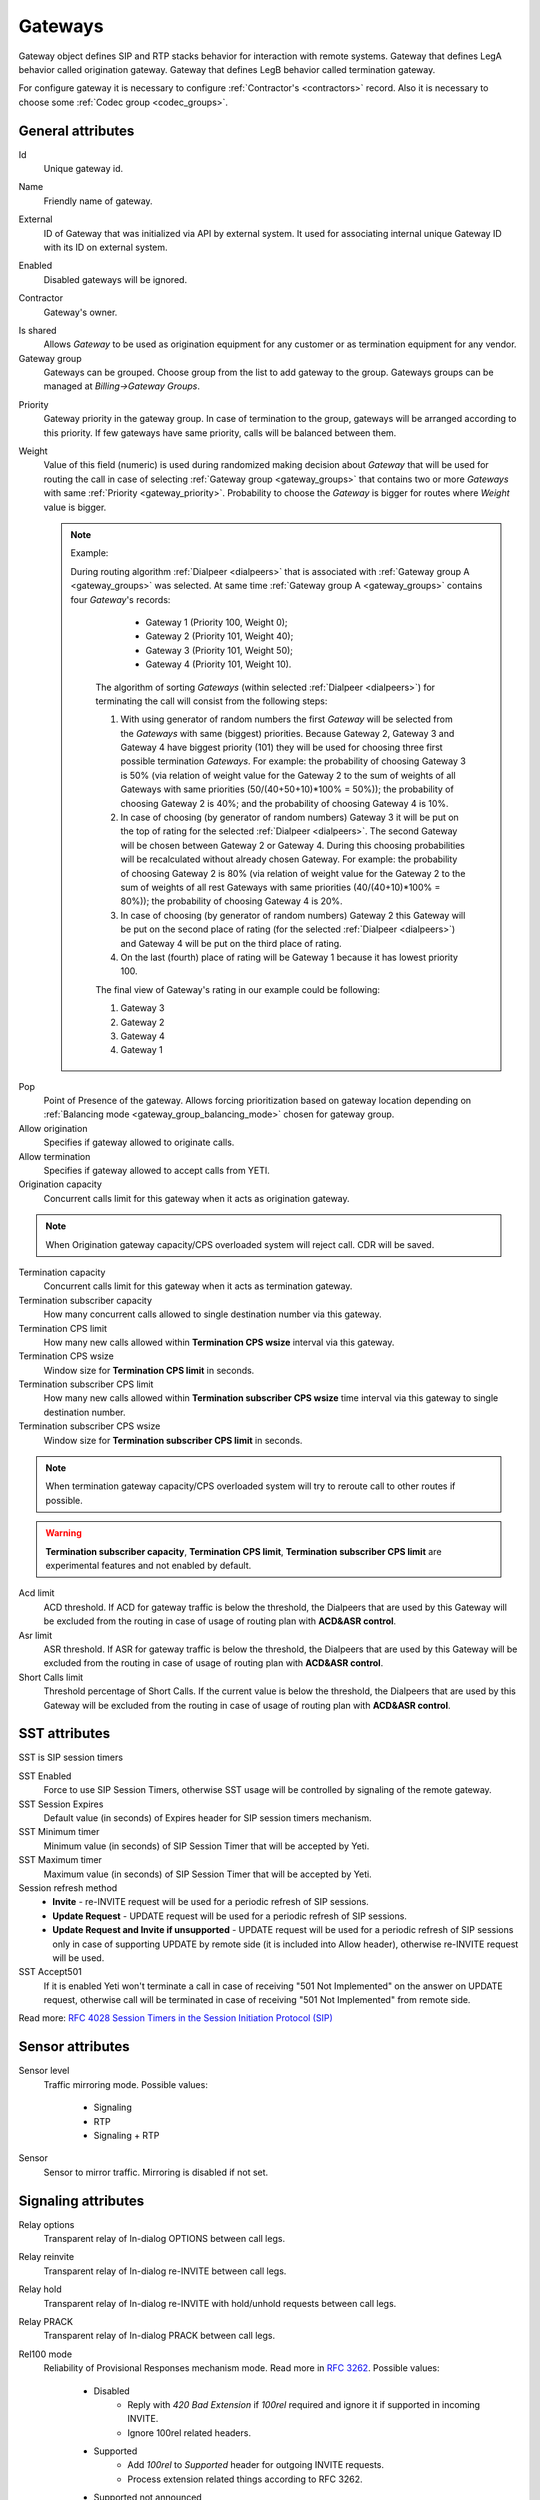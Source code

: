 
.. |br| raw:: html

   <br />

.. _gateways:

========
Gateways
========

Gateway object defines SIP and RTP stacks behavior for interaction with remote systems. Gateway that defines LegA behavior called origination gateway. Gateway that defines LegB behavior called termination gateway. 



.. mermaid::

    graph LR
        gw1[Call originator]
        gw2[Termination provider]
               
        
        gw1 -->|legA SIP initial INVITE| sip-session1
        sip-session2 -->|legB SIP initial INVITE| gw2
        
        gw1 <-->|RTP| media-session1
        media-session2 <-->|RTP| gw2
        
        sip-session1 <--> sip-session2
        media-session1 <--> media-session2
        
        subgraph yeti[Yeti SBC]
            subgraph gw1-conf[Origination gateway]
                sip-session1
                media-session1
            end
            subgraph gw2-conf[Termination gateway]
                sip-session2
                media-session2
            end
        end
        




For configure gateway it is necessary to configure :ref:`Contractor's <contractors>` record. Also it is necessary to choose some :ref:`Codec group <codec_groups>`.

General attributes
==================

Id
    Unique gateway id.

.. _gateway_name:

Name
    Friendly name of gateway.

.. _gateway_external:

External
    ID of Gateway that was initialized via API by external system. It used for associating internal unique Gateway ID with its ID on external system.

.. _gateway_enabled:

Enabled
    Disabled gateways will be ignored.

.. _gateway_contractor:

Contractor
    Gateway's owner.

.. _gateway_is_shared:

Is shared       
    Allows *Gateway* to be used as origination equipment for any customer or as termination equipment for any vendor.
        
Gateway group
    Gateways can be grouped.
    Choose group from the list to add gateway to the group.
    Gateways groups can be managed at *Billing->Gateway Groups*.

.. _gateway_priority:

Priority
    Gateway priority in the gateway group.
    In case of termination to the group, gateways will be arranged according to this priority. If few gateways have same priority, calls will be  balanced between them.

.. _gateway_weight:

Weight
    Value of this field (numeric) is used during randomized making decision about *Gateway* that will be used for  routing the call in case of selecting :ref:`Gateway group <gateway_groups>` that contains two or more *Gateways* with same :ref:`Priority <gateway_priority>`. Probability to choose the *Gateway* is bigger for routes where *Weight* value is bigger.


    .. note:: Example:

       During routing algorithm :ref:`Dialpeer <dialpeers>` that is associated with :ref:`Gateway group A <gateway_groups>` was selected.  At same time :ref:`Gateway group A <gateway_groups>` contains four *Gateway*'s records:

            -   Gateway 1 (Priority 100, Weight 0);
            -   Gateway 2 (Priority 101, Weight 40);
            -   Gateway 3 (Priority 101, Weight 50);
            -   Gateway 4 (Priority 101, Weight 10).

        The algorithm of sorting *Gateways* (within selected :ref:`Dialpeer <dialpeers>`) for terminating the call will consist from the following steps:

        1.  With using generator of random numbers the first *Gateway* will be selected from the *Gateways* with same (biggest) priorities. Because Gateway 2, Gateway 3 and Gateway 4 have biggest priority (101) they will be used for choosing three first possible termination *Gateways*. For example: the probability of choosing Gateway 3 is 50% (via relation of weight value for the Gateway 2 to the sum of weights of all Gateways with same priorities (50/(40+50+10)*100% = 50%)); the probability of choosing Gateway 2 is 40%; and the probability of choosing Gateway 4 is 10%.
        
        2.  In case of choosing (by generator of random numbers) Gateway 3 it will be put on the top of rating for the selected :ref:`Dialpeer <dialpeers>`. The second Gateway will be chosen between Gateway 2 or Gateway 4. During this choosing probabilities will be recalculated without already chosen Gateway. For example: the probability of choosing Gateway 2 is 80% (via relation of weight value for the Gateway 2 to the sum of weights of all rest Gateways with same priorities (40/(40+10)*100% = 80%)); the probability of choosing Gateway 4 is 20%.
        
        3.  In case of choosing (by generator of random numbers) Gateway 2 this Gateway will be put on the second place of rating (for the selected :ref:`Dialpeer <dialpeers>`) and Gateway 4 will be put on the third place of rating.
        
        4.  On the last (fourth) place of rating will be Gateway 1 because it has lowest priority 100.

        The final view of Gateway's rating in our example could be following:

        1.  Gateway 3
        2.  Gateway 2
        3.  Gateway 4
        4.  Gateway 1

.. _gateway_pop:

Pop
    Point of Presence of the gateway. Allows forcing prioritization based on gateway location depending on :ref:`Balancing mode <gateway_group_balancing_mode>` chosen for gateway group.
        
Allow origination
    Specifies if gateway allowed to originate calls.
        
Allow termination
    Specifies if gateway allowed to accept calls from YETI.
        
Origination capacity
    Concurrent calls limit for this gateway when it acts as origination gateway.
        
.. note:: When Origination gateway capacity/CPS overloaded system will reject call. CDR will be saved.
        
Termination capacity
    Concurrent calls limit for this gateway when it acts as termination gateway.
        
Termination subscriber capacity
    How many concurrent calls allowed to single destination number via this gateway.
        
Termination CPS limit
    How many new calls allowed within **Termination CPS wsize** interval via this gateway.

Termination CPS wsize
    Window size for **Termination CPS limit** in seconds.

Termination subscriber CPS limit
    How many new calls allowed within **Termination subscriber CPS wsize** time interval via this gateway to single destination number.

Termination subscriber CPS wsize
    Window size for **Termination subscriber CPS limit** in seconds.
        
.. note:: When termination gateway capacity/CPS overloaded system will try to reroute call to other routes if possible.
        
.. warning:: **Termination subscriber capacity**, **Termination CPS limit**, **Termination subscriber CPS limit** are experimental features and not enabled by default.
        
    
        
Acd limit
    ACD threshold. If ACD for gateway traffic is below the threshold, the Dialpeers that are used by this Gateway will be excluded from the routing in case of usage of routing plan with **ACD&ASR control**.
Asr limit
    ASR threshold. If ASR for gateway traffic is below the threshold, the Dialpeers that are used by this Gateway will be excluded from the routing in case of usage of routing plan with **ACD&ASR control**.
Short Calls limit
    Threshold percentage of Short Calls. If the current value is below the threshold, the Dialpeers that are used by this Gateway will be excluded from the routing in case of usage of routing plan with **ACD&ASR control**.


SST attributes
==============

SST is SIP session timers


SST Enabled
    Force to use SIP Session Timers, otherwise SST usage will be controlled by signaling of the remote gateway.
        
SST Session Expires
    Default value (in seconds) of Expires header for SIP session timers mechanism.
        
SST Minimum timer
    Minimum value (in seconds) of SIP Session Timer that will be accepted by Yeti.
        
SST Maximum timer 
    Maximum value (in seconds) of SIP Session Timer that will be accepted by Yeti.
        
Session refresh method
    - **Invite** - re-INVITE request will be used for a periodic refresh of SIP sessions.
    - **Update Request** - UPDATE request will be used for a periodic refresh of SIP sessions.
    - **Update Request and Invite if unsupported** - UPDATE request will be used for a periodic refresh of SIP sessions only in case of supporting UPDATE by remote side (it is included into Allow header), otherwise re-INVITE request will be used.
    
SST Accept501
    If it is enabled Yeti won't terminate a call in case of receiving "501 Not Implemented" on the answer on UPDATE request, otherwise call will be terminated in case of receiving "501 Not Implemented" from remote side.

Read more: `RFC 4028 Session Timers in the Session Initiation Protocol (SIP) <https://tools.ietf.org/html/rfc4028>`_

Sensor attributes
=================

Sensor level
    Traffic mirroring mode. Possible values:
        
        - Signaling
        - RTP
        - Signaling + RTP
Sensor
    Sensor to mirror traffic. Mirroring is disabled if not set.

Signaling attributes
====================

Relay options
    Transparent relay of In-dialog OPTIONS between call legs.
        
Relay reinvite
    Transparent relay of In-dialog re-INVITE between call legs.
        
Relay hold
    Transparent relay of In-dialog re-INVITE with hold/unhold requests between call legs.

Relay PRACK
    Transparent relay of In-dialog PRACK between call legs.
        
Rel100 mode
    Reliability of Provisional Responses mechanism mode. Read more in `RFC 3262 <https://datatracker.ietf.org/doc/html/rfc3262>`_. Possible values:
        
        - Disabled
            * Reply with *420 Bad Extension* if *100rel* required and ignore it if supported in incoming INVITE.
            * Ignore 100rel related headers.
        - Supported
            * Add *100rel* to *Supported* header for outgoing INVITE requests.
            * Process extension related things according to RFC 3262.
        - Supported not announced
            * Doesn't add *100rel* to any header for outgoing INVITE requests,
              but enables *100rel* processing if reply contains *100rel* in *Require* header.
            * Process extension related things according to RFC 3262.
        - Require
            * Add *100rel* to *Require* header for outgoing INVITE requests.
            * Reply with *421 Extension Required* if *100rel* is not supported or required in incoming INVITE.
            * Hangup session if no *Rseq* in incoming reply.
            * Process extension related things according to RFC 3262.
        - Ignored - Completely ignore any headers related to 100rel extension.
                
Relay UPDATE
    Transparent relay of SIP UPDATE between call legs.
        
Transit headers from origination
    Filter of headers in SIP requests which applies to originated calls. Look at :ref:`headers filtering <headers_fitering>`.
        
Transit headers from termination
    Filter of headers in SIP requests which applies to terminated calls. Look at :ref:`headers filtering <headers_fitering>`.
        
Sip interface name
    SEMS interface to use for SIP communications. It might be useful to force specific IP address for SIP transport.
        
.. seealso:: SEMS interfaces should be properly configured , see :ref:`SEMS signaling interfaces configuration <sems_signaling_interfaces>`

Signaling (Origination) attributes
==================================

Orig next hop
    Network (IPv4 or IPv6) address or domain name that should be used as **SIP next hop** in case of using Gateway as Originator of calls. If this field doesn't specified - **SIP next hop** will be defined automatically by routing rules.
        
Orig append headers req
    Additional SIP headers that Yeti should add to request to the Gateway (in case of using Gateway as Originator of calls). Additional header fields are lines composed of a header name, followed by a colon (:), followed by a header value, and separated by newline.

Orig use outbound proxy
    In case of enabling this checkbox Yeti will change destination of sending packets on Leg_A for initial SIP-requests to the address (URI) that is mentioned in the **Orig outbound proxy** field below.
        
Orig force outbound proxy
    In case of enabling this checkbox Yeti will change destination of sending packets on Leg_A for in-dialog SIP-requests to the address (URI) that is mentioned in the *Orig outbound proxy* field below.
        
Orig proxy transport protocol
    Transport protocol that is used for communication with Origination proxy.
         
Orig outbound proxy
    SIP URI of SIP proxy for Gateway (in case of using Gateway as Originator of calls).
       
Transparent dialog
    Not used yet.
        
Dialog nat handling
    In case of enabling this field Yeti learns the proper remote address (port, transport,...) from the received message and uses that in following in-dialog requests. Enable this option when handling far end NATs.
       
Orig disconnect policy
    :ref:`Disconnect policiy <disconnect_policy>` that is related to this Origination's attribute of the Gateway.

.. _incoming_auth_params:

Incoming auth username
    Username for additional username/password authentication of incoming requests if required.
        
Incoming auth password
    Password for additional username/password authentication of incoming requests.
    
.. warning:: It is **strongly** recommended to use build-in random generator for both username and password. You should not use usernames that looks like phone numbers.

.. warning:: **Incoming auth username** and **Incoming auth password** will enable incoming INVITE and REGISTER requests username/password authentication procedure. INVITE request username/password authentication is additional step(after IP authentication) and it should be enabled in **Customer Auth**, see :ref:`Require incoming auth <require_incoming_auth>`. For REGISTER requests authentication applied automatically.
        
        

.. _gateway_signaling_termination:

Signaling (Termination) attributes
==================================

Transport protocol
    Transport protocol that is used
       
Host
    IP address or DNS name of remote gateway to send SIP signaling (only for termination).
        
Port
    Port of remote gateway to send SIP signaling.
    Leave it empty to enable DNS SRV resolving of name in **Host**.
        
Registered aor mode
    Used for call termination to gateways with dynamic IP addresses. When enabled YETI sends call to R-URI received from remote UA(in Contact header) during registration procedure. For incoming REGISTER request authentication YETI uses credentials specified in :ref:`Incoming auth username <incoming_auth_params>` and :ref:`Incoming auth password <incoming_auth_params>` fields.
        
    Supported modes:
        
        - **Do not use** - feature disabled. INVITE will be sent do static IP/DNS name defined in **Host**
        - **Use AOR as is** - INVITE R-URI will be set to Contact received during registration procedure.
        - **Use AOR, replace userpart with dst number** - INVITE R-URI will be set to Contact, but user-part will be replaced with destination number. This mode is useful when remote system send maintain single registration but expect to receive call to multiple DST numbers(in R-URI).
        
Resolve ruri
    Indicates necessity to rewrite R-URI domain part with resolved IP

    for example: `domain.com` has IP 1.1.1.1 and you set **Host** to `domain.com`:

        - resolve ruri enabled => RURI will be `user@1.1.1.1`
        - resolve ruri disabled => RURI will be `user@domain.com`
            
Auth enabled
    Enable authorization for outgoing calls when remote peer require it(using 401 or 407 SIP responses)
        
Auth user
    Username provided by remote peer.
        
Auth password
    Password provided by remote peer.
        
Auth from user
    Should be used for filling header "From" of SIP header during authorization (user part).
        
Auth from domain
    Should be used for filling header "From" of SIP header during authorization (domain part).
        
Term use outbound proxy
    Use outbound proxy for termination.
        
Term force outbound proxy
    Force usage of outbound proxy for termination.
        
Term proxy transport protocol
    Transport protocol that is used for communication with Termination proxy.
        
Term outbound proxy
    Outbound proxy address.
        
Term next hop
    Network (IPv4 or IPv6) address or domain name that should be used as **SIP next hop** in case of using Gateway as Terminator of calls. If this field doesn't specified - **SIP next hop** will be defined automatically by routing rules.
        
Term disconnect policy
    :ref:`Disconnect policy <disconnect_policy>` that is related to this Termination's attribute of the Gateway.
        
Term append headers req
    Headers list to append to the INITIAL invite.
        
Sdp alines filter type
    Filter type to process alines in SDP. possible values: Transparent, Blacklist, Whitelist.
        
Sdp alines filter list
    SDP alines comma-separated list.

.. _gateway_ringing_timeout:

Ringing timeout
    Timeout between `18x` and `200 OK` responses. In case of timeout: routing attempt will be canceled and further processing (attempt to reroute or give up) depends from disconnect policy.
        
    .. _gateway_fake_180_timer:

Fake 180 timer
    Allows to set up timer for 183 SIP messages with SDP. If there is no 183 message during this timer, SEMS would send 180 message forcibly.

Allow 1xx without to tag
    Allows behavior, which violates RFC, when YETI will process 1xx responses without To-tag.
        
Max 30x redirects
    Amount of 301/302 SIP redirects that are allowed by Yeti for this Gateway (in case of using Gateway as Terminator of calls). Calls won't be redirected in case of filling this field by 0 (zero) value.
        
Max transfers
    Amount of SIP transfers(using REFER mechanism) that are allowed by Yeti for this Gateway (in case of using Gateway as Terminator of calls). Calls won't be transferred in case of filling this field by 0 (zero) value.
        
Sip timer B
    Overwrites the value of SIP timer B (transaction timeout). Call can be rerouted if this allowed by disconnect policy configuration.
        
Dns srv failover timer
    SIP timer M (INVITE retransmit) override. Must have value less than timer B. 
    Call can be rerouted if this allowed by disconnect policy configuration.
        
Suppress early media
    Allows to send 180 Ringing message without SDP to LegA when received 180/183 with SDP from LegB of gateway.

        
Send lnp information
    If enabled (in case of using Gateway as Terminator of calls) Yeti will include Local number portability information (LNP) to the outgoing INVITE-request (by adding **npdi** and **rn** parameters to the R-URI) only in case of availability of this LNP information (it means if LNP information was successfully received from :ref:`LNP Database <lnp_databases>`).
    Rules of receiving LNP information from LNP Database are regulated in the :ref:`Routing plan LNP rules <routing_plan_lnp_rules>`.


.. _gateways_number_translation:
        
Translations attributes
=======================

Privacy mode
    TODO

Termination SRC Numberlist
    TODO

Termination DST Numberlist
    TODO

Diversion send mode
    TODO
    
Diversion domain
    TODO
        
Diversion rewrite rule
    Regular expression pattern for Diversion.
    See :ref:`how to use POSIX Regular Expressions in Yeti <posix_regular_expressions2>`.
        
Diversion rewrite result
    Regular expression replacement for Diversion.
    See :ref:`how to use POSIX Regular Expressions in Yeti <posix_regular_expressions2>`.
    
    
PAI Send mode
    Mode of **P-Asserted-Identity** header transmission to termination gateway. Available options:

    - **Do not send** - Do not send **P-Asserted-Identity** header
    - **Build TEL URI from Source Number** - Generate **P-Asserted-Identity** as `tel URI <https://datatracker.ietf.org/doc/html/rfc3966>`_ header using Source number as user-part.
    - **Build SIP URI from Source Number** - Generate **P-Asserted-Identity** as **sip URI** header using Source number as user-part. **PAI Domain** should be defined.
    - **Build SIP URI from Source Number with user=phone** - Generate **P-Asserted-Identity** as `sip URI with user=phone paramerer <https://datatracker.ietf.org/doc/html/rfc3261#section-19.1.6>`_ using Source number as user-part. **PAI Domain** should be defined.
    - **Relay PAI/PPI as is** - Relay **P-Asserted-Identity** and **P-Preferred-Identity** headers from call legA.
    - Relay PAI/PPI as TEL uri
        Build **P-Asserted-Identity** and **P-Preferred-Identity** as `tel URI <https://datatracker.ietf.org/doc/html/rfc3966>`_  based on P-Asserted-Identity and P-Preferred-Identity received from call legA.

        .. warning:: Experimental feature.  Disabled by default.

    - Relay PAI/PPI as SIP uri
        Build **P-Asserted-Identity** and **P-Preferred-Identity** as **sip URI**  based on P-Asserted-Identity and P-Preferred-Identity received from call legA. If PAI and PPI headers received on legA have sip URI format, domain will be preserved. Otherwise **PAI Domain** will be used.

        .. warning:: Experimental feature.  Disabled by default.

    - Relay PAI/PPI as SIP uri. Replace domain
        Build **P-Asserted-Identity** and **P-Preferred-Identity** as **sip URI**  based on P-Asserted-Identity and P-Preferred-Identity received from call legA. Domain part will be replaced with **PAI Domain** value.

        .. warning:: Experimental feature.  Disabled by default.

    Modes that relays headers from call legA also require proper :ref:`PAI Policy <customers_auth_pai_policy>` configuration at CustomersAuth object. **P-Asserted-Identity** and **P-Preferred-Identity** values sent to termination gateway will be saved in :ref:`CDR attributes PAI Out and PPI OUT <cdr_pai>`

PAI Domain
    Domain part of **P-Asserted-Identity** and **P-Preferred-Identity** headers generated by **PAI Send mode** logic.
        
Src name rewrite rule
    Regular expression pattern for From display-name part.
    See :ref:`how to use POSIX Regular Expressions in Yeti <posix_regular_expressions2>`.
        
Src name rewrite result
    Regular expression replacement for From display-name part.
    See :ref:`how to use POSIX Regular Expressions in Yeti <posix_regular_expressions2>`.
        
Src rewrite rule
    Regular expression pattern for From user part.
    See :ref:`how to use POSIX Regular Expressions in Yeti <posix_regular_expressions2>`.
        
Src rewrite result
    Regular expression replacement for From user part.
    See :ref:`how to use POSIX Regular Expressions in Yeti <posix_regular_expressions2>`.
        
Dst rewrite rule
    Regular expression pattern for To and RURI user part.
    See :ref:`how to use POSIX Regular Expressions in Yeti <posix_regular_expressions2>`.
        
Dst rewrite result
    Regular expression replacement for To and RURI user part.
    See :ref:`how to use POSIX Regular Expressions in Yeti <posix_regular_expressions2>`.
    
To rewrite rule
    TODO
    
To rewrite result
    TODO


Media attributes
================

Sdp c location
    Location of connection-line(c-line) in SDP payloads which are generated by YETI.
    Possible values:

        - On media level
        - On session level
        - On session and media level
            
Codec group
    Codecs group which will be used to interact with this gateway.
        
Anonymize sdp
    Anonymize client's SDP session data ( session name, uri, origin user ).
        
Proxy media
    Determines RTP processing mode. Must be enabled to have possibility of transcoding.
        
Single codec in 200ok
    If enabled, YETI will leave only once codec in responses with SDP
    (Exception is only telephone-event.
    It will be added anyway if received in SDP offer and present in codecs group for this gateway).
        
Force symmetric rtp
    Ignore remote address negotiated in SDP. Use address gained from first received RTP/RTCP packet.
        
Symmetric rtp nonstop
    By default, YETI allows to change address by symmetric RTP only one time.
    This option allows to disable this limitation.
    If enabled, YETI will change destination address every time when receives RTP/RTCP packet from another source.
        
Symmetric rtp ignore rtcp
    Do not learn remote RTP address from incoming RTCP packets.
        
Rtp ping
    Useful for cases when gateways with enabled symmetric RTP wait for first packet before start sending,
    but gateway on other side doing the same.
    If enabled, YETI will send fake RTP packet to the gateway right after stream initialization.
        
Rtp timeout
    If set, call will be dropped with appropriate disconnect reason in CDR if no RTP arrived during this interval.

.. spelling:word-list::
    noaudio
        
Filter noaudio streams
    Cut all streams except of 'audio' from SDP in INVITE to the termination gateway.
    Appropriate non-audio streams will be automatically inserted as disabled (port set to zero)
    into responses to the gateway which sent offer to comply with RFC.
    Useful for gateways which processes multiple streams in SDP incorrectly or/and rejects INVITES with non-audio streams.
        
Rtp relay timestamp aligning
    Normalize timestamp for RTP packets on RTP relay.
    Useful for cases on RTP relay when remote side changes RTP streams
    without appropriate signaling (RTP mark or/and re-INVITE)
    and destination equipment is not ready to process such behavior correctly.
        
Rtp force relay CN
    If enabled, YETI will relay Comfort Noise packets on even if they were not negotiated in SDP.
        
Force one way early media
    If this checkbox is enabled Early Media (the ability of two SIP User Agents to communicate before a SIP call is actually established) will be blocked on the way from LegA (Originator) to LegB (Terminator) of the call. It helps to prevent fraud with using Early Media features for making non-billed calls.
        
Rtp interface name
    Allows to force **Media interface** that will process RTP traffic from/to gateway. Interface with such name should be defined at :doc:`SEMS configuration <../../sems/index>`
        
Media encryption mode
    Defines RTP encryption mechanism, possible values:
            
        - **Disable** - Plain RTP will be used(no encryption)
        - **SRTP SDES** - SRTP with `SDES <https://en.wikipedia.org/wiki/SDES>`_ key negotiation mechanism. In this mode SRTP keys will be sent in SIP SDP payload so it is important to secure SIP signalling by TLS or other secure transport.
        - **SRTP DTLS** - SRTP with `DTLS <https://en.wikipedia.org/wiki/Datagram_Transport_Layer_Security>`_ key negotiation mechanism. DTLS is RTP inband mechanism and it doesn't require secured SIP signalling.
        - **SRTP ZRTP** - SRTP with `ZRTP <https://en.wikipedia.org/wiki/ZRTP>`_ key negotiation mechanism. ZRTP is not standard but sill widely used.
        
    .. seealso:: SEMS should be properly configured to support SRTP, see :ref:`SEMS media interfaces configuration <sems_media_interfaces>`

RTP Acl:
    List for networks where RTP receiving allowed from. Example: 10.20.30.0/24, 192.168.0.0/16
    

DTMF attributes
===============

DTMF data-path displayed on diagram:
        
.. mermaid::

    graph LR
        gw1[Remote Peer 1]
        gw2[Remote Peer 2]
        
        
        
        gw1 -->|SIP| sip-session1
        sip-session2 -->|SIP| gw2
        
        gw1 -->|RTP| media-session1
        media-session2 -->|RTP| gw2
        
        
        
      
        
        media-session1 -->|RTPEvent| dtmf-relay1
        dtmf-relay1 -->|RTPEvent| media-session2
        
        media-session1 -->|RTP| dtmf-filter1
        
       
        
        media-session1 -->|RTPEvent| dtmf-processor1
        media-session1 -->|Inband DTMF| dtmf-processor1
        sip-session1 -->|SIP INFO| dtmf-processor1
      
        
        dtmf-processor2 -->|SIP INFO| sip-session2
        dtmf-processor2 -->|RTPEvent| media-session2
        
        dtmf-processor1 -->|Events| dtmf-processor2
        
        
        dtmf-filter1 -->|RTP| dtmf-filter2
        dtmf-filter2 -->|RTP| media-session2
        
        subgraph yeti[Yeti SBC]
            subgraph gw1-conf[Gateway 1 configuration]
                sip-session1
                media-session1
                dtmf-processor1[DTMF receiver<br>Controlled by **gw1.dtmf_receive_mode**]
                dtmf-filter1[DTMF filter<br>Controlled by **gw1.RX_inband_dtmf_filtering_mode**]
                dtmf-relay1[DTMF relay<br> fastpath controlled by **gw1.force_dtmf_relay**]
            end
            subgraph gw2-conf[Gateway 2 configuration]
                sip-session2
                media-session2
                dtmf-processor2[DTMF sender<br>Controlled by **gw2.dtmf_send_mode**]
                dtmf-filter2[DTMF filter<br>Controlled by **gw2.TX_inband_dtmf_filtering_mode**]
            end
        end
        
        
.. note:: This diagram is not represent internal processing implementation. This is just explanation of DTMF-related behavior of Yeti-Switch depends on gateway configuration.


.. warning::
    To receive/send DTMF using RTPEvent mechanism appropriate payload type should be negotiated first.
    
        - Ensure **telephone-event** payload present in codec group.
        - Ensure **telephone-event** payload correctly negotiated with remote gateway after SDP offer/answer procedure.

Force dtmf relay
    Relay telephone-event (RFC2833) packets 'as is' to other leg. DTMF relay mechanism is deprecated and should not be used.
        
Dtmf send mode
    The way to send dtmf to remote gateway. possible values:
        
        - **Disable sending**
        - **RFC 2833 (telephone-event)**
        - **SIP INFO application/dtmf-relay** - Send SIP INFO requests with **Content-Type: application/dtmf-relay**
        - **SIP INFO application/dtmf** - Send SIP INFO requests with **Content-Type: application/dtmf**
            
Dtmf receive mode
    Allowed ways to receive DTMF from remote gateway. If the way is not allowed it will be ignored.
    Possible values:

        - **RFC 2833 (telephone-event)**
        - **SIP INFO application/dtmf-relay OR application/dtmf**
        - **RFC 2833 OR SIP INFO**
        - **Inband**
        - **Inband OR RFC 2833**

    .. _rx_inband_dtmf_filtering_mode:

Rx inband dtmf filtering mode
    Could be used for to remove inband DTMF signals (DTMF audio tones in the RTP stream) in the incoming RTP-flow that is received from this gateway. Could have following values:

        - **Inherit configuration from other call's leg** - :ref:`Tx inband dtmf filtering mode <tx_inband_dtmf_filtering_mode>` value from the gateway that is associated with other call leg will be used. F.e. for termination Gateway - value from origination Gateway will be used.
        - **Disable** - DTMF signals will be ignored and will be forwarded as is.
        - **Remove DTMF** - DTMF signals will be replaced by "silence" signal in the incoming RTP-flow that is received from this gateway.


    .. _tx_inband_dtmf_filtering_mode:


Tx inband dtmf filtering mode
    Could be used for setting mode of processing of the inband DTMF signals (DTMF audio tones in the RTP stream) in the outgoing RTP-flow that will be sent to this *Gateway*. Could have following values:

        - **Inherit configuration from other call's leg** - :ref:`Rx inband dtmf filtering mode <rx_inband_dtmf_filtering_mode>` value from the gateway that is associated with other call leg will be used. F.e. for termination Gateway - value from origination Gateway will be used.
        - **Disable** - DTMF signals will be ignored and will be forwarded as is.
        - **Remove DTMF** - DTMF signals will be replaced by "silence" signal in the outgoing RTP-flow that will be sent to this *Gateway*.

.. note:: **Rx/Tx inband dtmf filtering** features are useful when it necessary to remove DTMF transmission, or when remote Gateway sends DTMF to both inband and as RTP-event simultaneously. Enabling the corresponding function will remove duplicate information from inband.
        
.. warning:: **Rx/Tx inband dtmf filtering** affects CPU utilization and should not be enabled with care.
         


Radius attributes
=================

Radius accounting profile
       :ref:`Radius accounting profile <radius_accounting_profile>` that is related to this Gateway. When profile attached to gateway, accounting data related to call leg will be sent to RADIUS server.

       
       
STIR/SHAKEN attributes
======================

STIR/SHAKEN mode
    STIR/SHAKEN behavior when gateway used for call termination. Possible values:
    
        - **Disable** - Do not process incoming Identity header.
        - **Relay valid identity or insert our identity(routing numbers)** - if valid Identity received from legA - relay it, elseif **stir/shaken certificate** is defined - inject our own signature using dst_number_routing as **dest tn**
        - **Relay valid identity or insert our identity(out numbers)**- if valid Identity received from legA - relay it, elseif **stir/shaken certificate** is defined - inject our own signature using dst_number_out as **dest tn**
        
STIR/SHAKEN crt
    STIR/SHAKEN certificate to use for Identify signing.

    
.. warning:: **STIR/SHAKEN** mechanisms are experimental features and not enabled by default.
